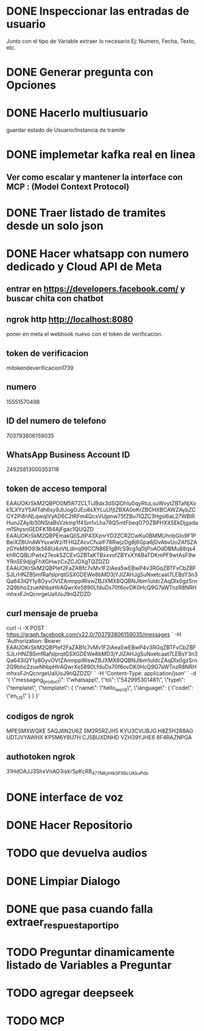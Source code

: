 * DONE Inspeccionar las entradas de usuario
    Junto con el tipo de Variable extraer lo necesario Ej: Numero, Fecha, Texto, etc.
      
    
* DONE Generar pregunta con Opciones

* DONE Hacerlo multiusuario
   guardar estado de Usuario/Instancia de tramite

* DONE implemetar kafka real en linea
** Ver como escalar y mantener la interface con MCP : (Model Context Protocol)

* DONE Traer listado de tramites desde un solo json
* DONE Hacer whatsapp con numero dedicado y Cloud API de Meta

** entrar en https://developers.facebook.com/ y buscar chita con chatbot

** ngrok http http://localhost:8080
  poner  en meta  el webhook nuevo con el token de verificacion.

    
** token de verificacion
   mitokendeverificacion1739

** numero
    ‎15551570498

** ID del numero de telefono
   703793806159035 

** WhatsApp Business Account ID
   24925813000353118

** token de acceso temporal
   EAAUOKrSkM2QBPO0M5R7ZCLTiJBdx3dSQlDhlu0qyRtuLsuWvytZBTaNjXok1LXYzY5AfTdh6sy9JtJogOJEo8sXYLuUfjtZBXA0oKrZBCHXBCAWZAybZCGY2Pi8nNLqwqIVyAD6C2tRFm4QcxVUjpnw75fZBu7lQZC3Hgsl6aL27WBlRHunJZAyIb30NStaBsVzkmp1f4Sm1xLha78Q5mtFbeqO7OZBPHXX5EkDjgadam1ShysnGEDFK1B4AjFgac1QUQZD
   EAAUOKrSkM2QBPEmakQliSJtP43XznrYD2ZCRZCwKu0BMMUhnbGIo9F1PBeiXZBUnAWYsxwWzi1FHQZAcvCfvaIF76RwjzDg8j6Gpa6jDvAbvUoZAfSZAzGYeM9O93k568U4oVtLdInq99CCN86EfgBfcS9cg1q0ljPoAOdDBMu88qs4khRCQBLIPwtx27eokSZCEvGZBTaKTBxxvofZBYxXYABaTDKmPF9wtAsF9wYRn5E9djigFhXGHwzCxZCJGXgTQZDZD
   EAAUOKrSkM2QBPIef2FaZABfc7vMv1F2iAea5wEBwP4v3RGqZBTFvCbZBFSJLrHNZB5mfRafslprqtGSXGDEWe8bMD3jYJIZAHJgSuNxetcaat7LEBsY3n3Qa643iQY1y8OyvOVtZAmnpplRlswZBJXMX8QQBNJIbm1uIdcZAqDIx0gzSrn2Q9bho2zueNhbpHIrAQwrXe5890LfduDs70f6ovDK0HcQ9G7aWTnzR8NRHmhxxFJnQcnrgeUalUoJ9nQZDZD

** curl mensaje de prueba
   curl -i -X POST `
  https://graph.facebook.com/v22.0/703793806159035/messages `
  -H 'Authorization: Bearer EAAUOKrSkM2QBPIef2FaZABfc7vMv1F2iAea5wEBwP4v3RGqZBTFvCbZBFSJLrHNZB5mfRafslprqtGSXGDEWe8bMD3jYJIZAHJgSuNxetcaat7LEBsY3n3Qa643iQY1y8OyvOVtZAmnpplRlswZBJXMX8QQBNJIbm1uIdcZAqDIx0gzSrn2Q9bho2zueNhbpHIrAQwrXe5890LfduDs70f6ovDK0HcQ9G7aWTnzR8NRHmhxxFJnQcnrgeUalUoJ9nQZDZD' `
  -H 'Content-Type: application/json' `
  -d '{ \"messaging_product\": \"whatsapp\", \"to\": \"542995301481\", \"type\": \"template\", \"template\": { \"name\": \"hello_world\", \"language\": { \"code\": \"en_US\" } } }'

** codigos de ngrok
  MPESMXWQKE
  5AQJ6N2U6Z
  5M2R5RZJH5
  KYU3CVUBJG
  H8Z5H2R8AG
  UDTJVYAWHX
  KP5M6Y8U7H
  CJ5BUXDNHD
  VZH39YJHE6
  8F4RAZNPGA

** authotoken ngrok
  31HdOAJJ3ShxVnAO3iskr5pKcR8_477NKyHikSFX6cUKkuPdo

* DONE interface de voz

* DONE Hacer Repositorio

* TODO que devuelva audios
* DONE Limpiar Dialogo
* DONE que pasa cuando falla extraer_respuesta_por_tipo

* TODO Preguntar dinamicamente listado de Variables a Preguntar

* TODO agregar deepseek 
* TODO MCP 
